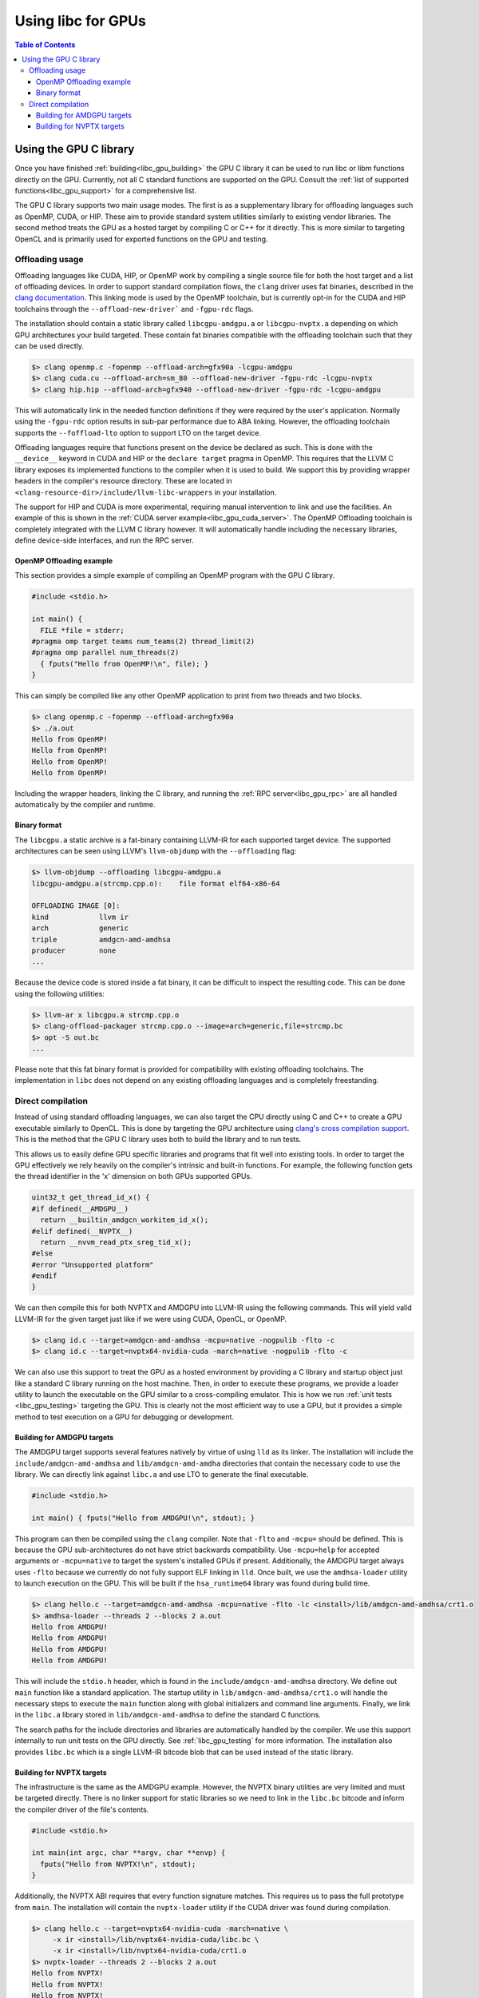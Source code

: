 .. _libc_gpu_usage:

===================
Using libc for GPUs
===================

.. contents:: Table of Contents
  :depth: 4
  :local:

Using the GPU C library
=======================

Once you have finished :ref:`building<libc_gpu_building>` the GPU C library it
can be used to run libc or libm functions directly on the GPU. Currently, not
all C standard functions are supported on the GPU. Consult the :ref:`list of
supported functions<libc_gpu_support>` for a comprehensive list.

The GPU C library supports two main usage modes. The first is as a supplementary
library for offloading languages such as OpenMP, CUDA, or HIP. These aim to
provide standard system utilities similarly to existing vendor libraries. The
second method treats the GPU as a hosted target by compiling C or C++ for it
directly. This is more similar to targeting OpenCL and is primarily used for
exported functions on the GPU and testing.

Offloading usage
----------------

Offloading languages like CUDA, HIP, or OpenMP work by compiling a single source
file for both the host target and a list of offloading devices. In order to
support standard compilation flows, the ``clang`` driver uses fat binaries,
described in the `clang documentation
<https://clang.llvm.org/docs/OffloadingDesign.html>`_. This linking mode is used
by the OpenMP toolchain, but is currently opt-in for the CUDA and HIP toolchains
through the ``--offload-new-driver``` and ``-fgpu-rdc`` flags.

The installation should contain a static library called ``libcgpu-amdgpu.a`` or
``libcgpu-nvptx.a`` depending on which GPU architectures your build targeted.
These contain fat binaries compatible with the offloading toolchain such that
they can be used directly.

.. code-block:: sh

  $> clang openmp.c -fopenmp --offload-arch=gfx90a -lcgpu-amdgpu
  $> clang cuda.cu --offload-arch=sm_80 --offload-new-driver -fgpu-rdc -lcgpu-nvptx
  $> clang hip.hip --offload-arch=gfx940 --offload-new-driver -fgpu-rdc -lcgpu-amdgpu

This will automatically link in the needed function definitions if they were
required by the user's application. Normally using the ``-fgpu-rdc`` option
results in sub-par performance due to ABA linking. However, the offloading
toolchain supports the ``--foffload-lto`` option to support LTO on the target
device.

Offloading languages require that functions present on the device be declared as
such. This is done with the ``__device__`` keyword in CUDA and HIP or the
``declare target`` pragma in OpenMP. This requires that the LLVM C library
exposes its implemented functions to the compiler when it is used to build. We
support this by providing wrapper headers in the compiler's resource directory.
These are located in ``<clang-resource-dir>/include/llvm-libc-wrappers`` in your
installation.

The support for HIP and CUDA is more experimental, requiring manual intervention
to link and use the facilities. An example of this is shown in the :ref:`CUDA
server example<libc_gpu_cuda_server>`. The OpenMP Offloading toolchain is
completely integrated with the LLVM C library however. It will automatically
handle including the necessary libraries, define device-side interfaces, and run
the RPC server.

OpenMP Offloading example
^^^^^^^^^^^^^^^^^^^^^^^^^

This section provides a simple example of compiling an OpenMP program with the
GPU C library.

.. code-block:: c++

  #include <stdio.h>

  int main() {
    FILE *file = stderr;
  #pragma omp target teams num_teams(2) thread_limit(2)
  #pragma omp parallel num_threads(2)
    { fputs("Hello from OpenMP!\n", file); }
  }

This can simply be compiled like any other OpenMP application to print from two
threads and two blocks.

.. code-block:: sh

  $> clang openmp.c -fopenmp --offload-arch=gfx90a
  $> ./a.out
  Hello from OpenMP!
  Hello from OpenMP!
  Hello from OpenMP!
  Hello from OpenMP!

Including the wrapper headers, linking the C library, and running the :ref:`RPC
server<libc_gpu_rpc>` are all handled automatically by the compiler and runtime.

Binary format
^^^^^^^^^^^^^

The ``libcgpu.a`` static archive is a fat-binary containing LLVM-IR for each
supported target device. The supported architectures can be seen using LLVM's
``llvm-objdump`` with the ``--offloading`` flag:

.. code-block:: sh

  $> llvm-objdump --offloading libcgpu-amdgpu.a
  libcgpu-amdgpu.a(strcmp.cpp.o):    file format elf64-x86-64

  OFFLOADING IMAGE [0]:
  kind            llvm ir
  arch            generic
  triple          amdgcn-amd-amdhsa
  producer        none
  ...

Because the device code is stored inside a fat binary, it can be difficult to
inspect the resulting code. This can be done using the following utilities:

.. code-block:: sh

  $> llvm-ar x libcgpu.a strcmp.cpp.o
  $> clang-offload-packager strcmp.cpp.o --image=arch=generic,file=strcmp.bc
  $> opt -S out.bc
  ...

Please note that this fat binary format is provided for compatibility with
existing offloading toolchains. The implementation in ``libc`` does not depend
on any existing offloading languages and is completely freestanding.

Direct compilation
------------------

Instead of using standard offloading languages, we can also target the CPU
directly using C and C++ to create a GPU executable similarly to OpenCL. This is
done by targeting the GPU architecture using `clang's cross compilation
support <https://clang.llvm.org/docs/CrossCompilation.html>`_. This is the
method that the GPU C library uses both to build the library and to run tests.

This allows us to easily define GPU specific libraries and programs that fit
well into existing tools. In order to target the GPU effectively we rely heavily
on the compiler's intrinsic and built-in functions. For example, the following
function gets the thread identifier in the 'x' dimension on both GPUs supported
GPUs.

.. code-block:: c++

  uint32_t get_thread_id_x() {
  #if defined(__AMDGPU__)
    return __builtin_amdgcn_workitem_id_x();
  #elif defined(__NVPTX__)
    return __nvvm_read_ptx_sreg_tid_x();
  #else
  #error "Unsupported platform"
  #endif
  }

We can then compile this for both NVPTX and AMDGPU into LLVM-IR using the
following commands. This will yield valid LLVM-IR for the given target just like
if we were using CUDA, OpenCL, or OpenMP.

.. code-block:: sh

  $> clang id.c --target=amdgcn-amd-amdhsa -mcpu=native -nogpulib -flto -c
  $> clang id.c --target=nvptx64-nvidia-cuda -march=native -nogpulib -flto -c

We can also use this support to treat the GPU as a hosted environment by
providing a C library and startup object just like a standard C library running
on the host machine. Then, in order to execute these programs, we provide a
loader utility to launch the executable on the GPU similar to a cross-compiling
emulator. This is how we run :ref:`unit tests <libc_gpu_testing>` targeting the
GPU. This is clearly not the most efficient way to use a GPU, but it provides a
simple method to test execution on a GPU for debugging or development.

Building for AMDGPU targets
^^^^^^^^^^^^^^^^^^^^^^^^^^^

The AMDGPU target supports several features natively by virtue of using ``lld``
as its linker. The installation will include the ``include/amdgcn-amd-amdhsa``
and ``lib/amdgcn-amd-amdha`` directories that contain the necessary code to use
the library. We can directly link against ``libc.a`` and use LTO to generate the
final executable.

.. code-block:: c++

  #include <stdio.h>

  int main() { fputs("Hello from AMDGPU!\n", stdout); }

This program can then be compiled using the ``clang`` compiler. Note that
``-flto`` and ``-mcpu=`` should be defined. This is because the GPU
sub-architectures do not have strict backwards compatibility. Use ``-mcpu=help``
for accepted arguments or ``-mcpu=native`` to target the system's installed GPUs
if present. Additionally, the AMDGPU target always uses ``-flto`` because we
currently do not fully support ELF linking in ``lld``. Once built, we use the
``amdhsa-loader`` utility to launch execution on the GPU. This will be built if
the ``hsa_runtime64`` library was found during build time.

.. code-block:: sh

  $> clang hello.c --target=amdgcn-amd-amdhsa -mcpu=native -flto -lc <install>/lib/amdgcn-amd-amdhsa/crt1.o
  $> amdhsa-loader --threads 2 --blocks 2 a.out
  Hello from AMDGPU!
  Hello from AMDGPU!
  Hello from AMDGPU!
  Hello from AMDGPU!

This will include the ``stdio.h`` header, which is found in the
``include/amdgcn-amd-amdhsa`` directory. We define out ``main`` function like a
standard application. The startup utility in ``lib/amdgcn-amd-amdhsa/crt1.o``
will handle the necessary steps to execute the ``main`` function along with
global initializers and command line arguments. Finally, we link in the
``libc.a`` library stored in ``lib/amdgcn-amd-amdhsa`` to define the standard C
functions.

The search paths for the include directories and libraries are automatically
handled by the compiler. We use this support internally to run unit tests on the
GPU directly. See :ref:`libc_gpu_testing` for more information. The installation
also provides ``libc.bc`` which is a single LLVM-IR bitcode blob that can be
used instead of the static library.

Building for NVPTX targets
^^^^^^^^^^^^^^^^^^^^^^^^^^

The infrastructure is the same as the AMDGPU example. However, the NVPTX binary
utilities are very limited and must be targeted directly. There is no linker
support for static libraries so we need to link in the ``libc.bc`` bitcode and
inform the compiler driver of the file's contents.

.. code-block:: c++

  #include <stdio.h>

  int main(int argc, char **argv, char **envp) {
    fputs("Hello from NVPTX!\n", stdout);
  }

Additionally, the NVPTX ABI requires that every function signature matches. This
requires us to pass the full prototype from ``main``. The installation will
contain the ``nvptx-loader`` utility if the CUDA driver was found during
compilation.

.. code-block:: sh

  $> clang hello.c --target=nvptx64-nvidia-cuda -march=native \
       -x ir <install>/lib/nvptx64-nvidia-cuda/libc.bc \
       -x ir <install>/lib/nvptx64-nvidia-cuda/crt1.o
  $> nvptx-loader --threads 2 --blocks 2 a.out
  Hello from NVPTX!
  Hello from NVPTX!
  Hello from NVPTX!
  Hello from NVPTX!
